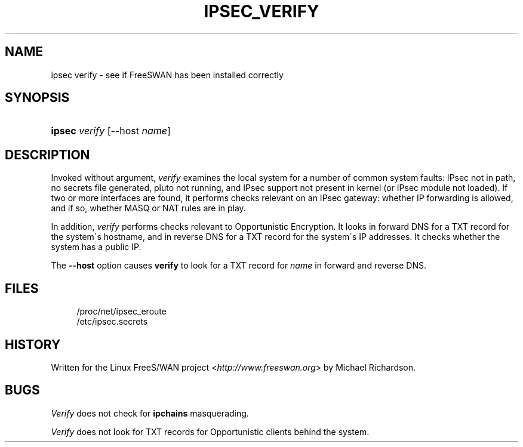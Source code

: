 .\"     Title: IPSEC_VERIFY
.\"    Author: 
.\" Generator: DocBook XSL Stylesheets v1.73.2 <http://docbook.sf.net/>
.\"      Date: 11/14/2008
.\"    Manual: 8 June 2002
.\"    Source: 8 June 2002
.\"
.TH "IPSEC_VERIFY" "8" "11/14/2008" "8 June 2002" "8 June 2002"
.\" disable hyphenation
.nh
.\" disable justification (adjust text to left margin only)
.ad l
.SH "NAME"
ipsec verify - see if FreeSWAN has been installed correctly
.SH "SYNOPSIS"
.HP 6
\fBipsec\fR \fIverify\fR [\-\-host\ \fIname\fR]
.SH "DESCRIPTION"
.PP
Invoked without argument,
\fIverify\fR
examines the local system for a number of common system faults: IPsec not in path, no secrets file generated, pluto not running, and IPsec support not present in kernel (or IPsec module not loaded)\. If two or more interfaces are found, it performs checks relevant on an IPsec gateway: whether IP forwarding is allowed, and if so, whether MASQ or NAT rules are in play\.
.PP
In addition,
\fIverify\fR
performs checks relevant to Opportunistic Encryption\. It looks in forward DNS for a TXT record for the system\'s hostname, and in reverse DNS for a TXT record for the system\'s IP addresses\. It checks whether the system has a public IP\.
.PP
The
\fB\-\-host\fR
option causes
\fBverify\fR
to look for a TXT record for
\fIname\fR
in forward and reverse DNS\.
.SH "FILES"
.sp
.RS 4
.nf
/proc/net/ipsec_eroute
/etc/ipsec\.secrets
.fi
.RE
.sp
.SH "HISTORY"
.PP
Written for the Linux FreeS/WAN project <\fIhttp://www\.freeswan\.org\fR> by Michael Richardson\.
.SH "BUGS"
.PP
\fIVerify\fR
does not check for
\fBipchains\fR
masquerading\.
.PP
\fIVerify\fR
does not look for TXT records for Opportunistic clients behind the system\.
